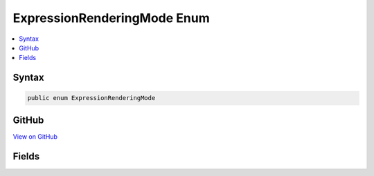 

ExpressionRenderingMode Enum
============================



.. contents:: 
   :local:













Syntax
------

.. code-block:: csharp

   public enum ExpressionRenderingMode





GitHub
------

`View on GitHub <https://github.com/aspnet/apidocs/blob/master/aspnet/razor/src/Microsoft.AspNet.Razor/CodeGenerators/ExpressionRenderingMode.cs>`_





.. dn:enumeration:: Microsoft.AspNet.Razor.CodeGenerators.ExpressionRenderingMode

Fields
------

.. dn:enumeration:: Microsoft.AspNet.Razor.CodeGenerators.ExpressionRenderingMode
    :noindex:
    :hidden:

    
    .. dn:field:: Microsoft.AspNet.Razor.CodeGenerators.ExpressionRenderingMode.InjectCode
    
        
    
        Indicates that expressions should simply be placed as-is in the code, and the context in which
        the code exists will be used to render it
    
        
    
        
        .. code-block:: csharp
    
           InjectCode = 1
    
    .. dn:field:: Microsoft.AspNet.Razor.CodeGenerators.ExpressionRenderingMode.WriteToOutput
    
        
    
        Indicates that expressions should be written to the output stream
    
        
    
        
        .. code-block:: csharp
    
           WriteToOutput = 0
    

